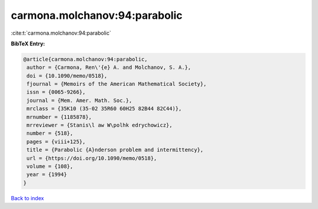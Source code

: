 carmona.molchanov:94:parabolic
==============================

:cite:t:`carmona.molchanov:94:parabolic`

**BibTeX Entry:**

.. code-block:: bibtex

   @article{carmona.molchanov:94:parabolic,
    author = {Carmona, Ren\'{e} A. and Molchanov, S. A.},
    doi = {10.1090/memo/0518},
    fjournal = {Memoirs of the American Mathematical Society},
    issn = {0065-9266},
    journal = {Mem. Amer. Math. Soc.},
    mrclass = {35K10 (35-02 35R60 60H25 82B44 82C44)},
    mrnumber = {1185878},
    mrreviewer = {Stanis\l aw W\polhk edrychowicz},
    number = {518},
    pages = {viii+125},
    title = {Parabolic {A}nderson problem and intermittency},
    url = {https://doi.org/10.1090/memo/0518},
    volume = {108},
    year = {1994}
   }

`Back to index <../By-Cite-Keys.rst>`_
